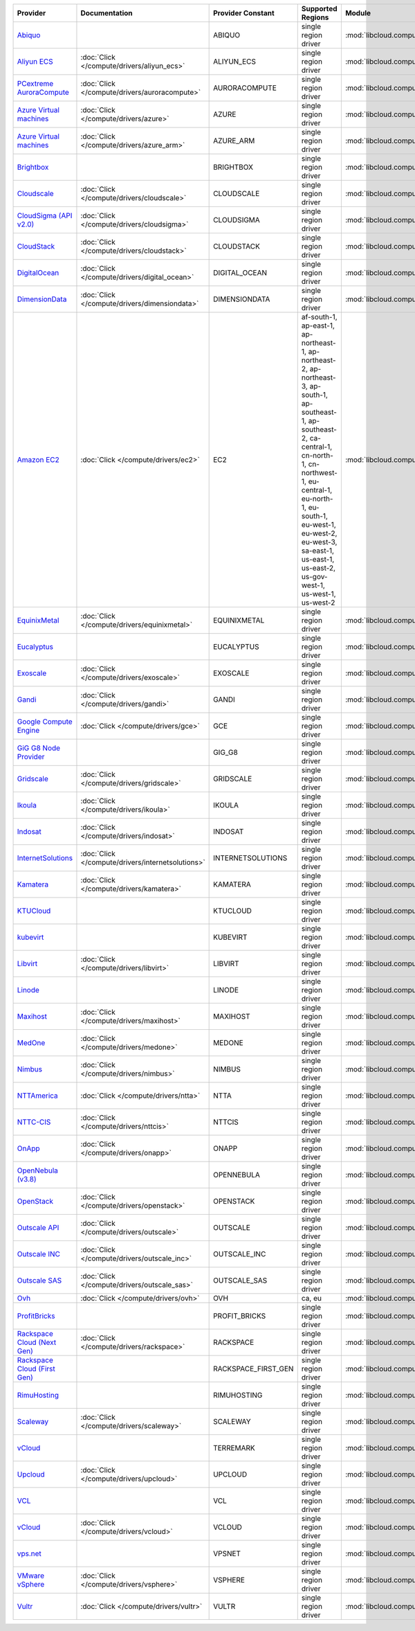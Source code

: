 .. NOTE: This file has been generated automatically using generate_provider_feature_matrix_table.py script, don't manually edit it

===================================== ================================================= =================== ======================================================================================================================================================================================================================================================================================================== ================================================= ====================================
Provider                              Documentation                                     Provider Constant   Supported Regions                                                                                                                                                                                                                                                                                        Module                                            Class Name                          
===================================== ================================================= =================== ======================================================================================================================================================================================================================================================================================================== ================================================= ====================================
`Abiquo`_                                                                               ABIQUO              single region driver                                                                                                                                                                                                                                                                                     :mod:`libcloud.compute.drivers.abiquo`            :class:`AbiquoNodeDriver`           
`Aliyun ECS`_                         :doc:`Click </compute/drivers/aliyun_ecs>`        ALIYUN_ECS          single region driver                                                                                                                                                                                                                                                                                     :mod:`libcloud.compute.drivers.ecs`               :class:`ECSDriver`                  
`PCextreme AuroraCompute`_            :doc:`Click </compute/drivers/auroracompute>`     AURORACOMPUTE       single region driver                                                                                                                                                                                                                                                                                     :mod:`libcloud.compute.drivers.auroracompute`     :class:`AuroraComputeNodeDriver`    
`Azure Virtual machines`_             :doc:`Click </compute/drivers/azure>`             AZURE               single region driver                                                                                                                                                                                                                                                                                     :mod:`libcloud.compute.drivers.azure`             :class:`AzureNodeDriver`            
`Azure Virtual machines`_             :doc:`Click </compute/drivers/azure_arm>`         AZURE_ARM           single region driver                                                                                                                                                                                                                                                                                     :mod:`libcloud.compute.drivers.azure_arm`         :class:`AzureNodeDriver`            
`Brightbox`_                                                                            BRIGHTBOX           single region driver                                                                                                                                                                                                                                                                                     :mod:`libcloud.compute.drivers.brightbox`         :class:`BrightboxNodeDriver`        
`Cloudscale`_                         :doc:`Click </compute/drivers/cloudscale>`        CLOUDSCALE          single region driver                                                                                                                                                                                                                                                                                     :mod:`libcloud.compute.drivers.cloudscale`        :class:`CloudscaleNodeDriver`       
`CloudSigma (API v2.0)`_              :doc:`Click </compute/drivers/cloudsigma>`        CLOUDSIGMA          single region driver                                                                                                                                                                                                                                                                                     :mod:`libcloud.compute.drivers.cloudsigma`        :class:`CloudSigmaNodeDriver`       
`CloudStack`_                         :doc:`Click </compute/drivers/cloudstack>`        CLOUDSTACK          single region driver                                                                                                                                                                                                                                                                                     :mod:`libcloud.compute.drivers.cloudstack`        :class:`CloudStackNodeDriver`       
`DigitalOcean`_                       :doc:`Click </compute/drivers/digital_ocean>`     DIGITAL_OCEAN       single region driver                                                                                                                                                                                                                                                                                     :mod:`libcloud.compute.drivers.digitalocean`      :class:`DigitalOceanNodeDriver`     
`DimensionData`_                      :doc:`Click </compute/drivers/dimensiondata>`     DIMENSIONDATA       single region driver                                                                                                                                                                                                                                                                                     :mod:`libcloud.compute.drivers.dimensiondata`     :class:`DimensionDataNodeDriver`    
`Amazon EC2`_                         :doc:`Click </compute/drivers/ec2>`               EC2                 af-south-1, ap-east-1, ap-northeast-1, ap-northeast-2, ap-northeast-3, ap-south-1, ap-southeast-1, ap-southeast-2, ca-central-1, cn-north-1, cn-northwest-1, eu-central-1, eu-north-1, eu-south-1, eu-west-1, eu-west-2, eu-west-3, sa-east-1, us-east-1, us-east-2, us-gov-west-1, us-west-1, us-west-2 :mod:`libcloud.compute.drivers.ec2`               :class:`EC2NodeDriver`              
`EquinixMetal`_                       :doc:`Click </compute/drivers/equinixmetal>`      EQUINIXMETAL        single region driver                                                                                                                                                                                                                                                                                     :mod:`libcloud.compute.drivers.equinixmetal`      :class:`EquinixMetalNodeDriver`     
`Eucalyptus`_                                                                           EUCALYPTUS          single region driver                                                                                                                                                                                                                                                                                     :mod:`libcloud.compute.drivers.ec2`               :class:`EucNodeDriver`              
`Exoscale`_                           :doc:`Click </compute/drivers/exoscale>`          EXOSCALE            single region driver                                                                                                                                                                                                                                                                                     :mod:`libcloud.compute.drivers.exoscale`          :class:`ExoscaleNodeDriver`         
`Gandi`_                              :doc:`Click </compute/drivers/gandi>`             GANDI               single region driver                                                                                                                                                                                                                                                                                     :mod:`libcloud.compute.drivers.gandi`             :class:`GandiNodeDriver`            
`Google Compute Engine`_              :doc:`Click </compute/drivers/gce>`               GCE                 single region driver                                                                                                                                                                                                                                                                                     :mod:`libcloud.compute.drivers.gce`               :class:`GCENodeDriver`              
`GiG G8 Node Provider`_                                                                 GIG_G8              single region driver                                                                                                                                                                                                                                                                                     :mod:`libcloud.compute.drivers.gig_g8`            :class:`G8NodeDriver`               
`Gridscale`_                          :doc:`Click </compute/drivers/gridscale>`         GRIDSCALE           single region driver                                                                                                                                                                                                                                                                                     :mod:`libcloud.compute.drivers.gridscale`         :class:`GridscaleNodeDriver`        
`Ikoula`_                             :doc:`Click </compute/drivers/ikoula>`            IKOULA              single region driver                                                                                                                                                                                                                                                                                     :mod:`libcloud.compute.drivers.ikoula`            :class:`IkoulaNodeDriver`           
`Indosat`_                            :doc:`Click </compute/drivers/indosat>`           INDOSAT             single region driver                                                                                                                                                                                                                                                                                     :mod:`libcloud.compute.drivers.indosat`           :class:`IndosatNodeDriver`          
`InternetSolutions`_                  :doc:`Click </compute/drivers/internetsolutions>` INTERNETSOLUTIONS   single region driver                                                                                                                                                                                                                                                                                     :mod:`libcloud.compute.drivers.internetsolutions` :class:`InternetSolutionsNodeDriver`
`Kamatera`_                           :doc:`Click </compute/drivers/kamatera>`          KAMATERA            single region driver                                                                                                                                                                                                                                                                                     :mod:`libcloud.compute.drivers.kamatera`          :class:`KamateraNodeDriver`         
`KTUCloud`_                                                                             KTUCLOUD            single region driver                                                                                                                                                                                                                                                                                     :mod:`libcloud.compute.drivers.ktucloud`          :class:`KTUCloudNodeDriver`         
`kubevirt`_                                                                             KUBEVIRT            single region driver                                                                                                                                                                                                                                                                                     :mod:`libcloud.compute.drivers.kubevirt`          :class:`KubeVirtNodeDriver`         
`Libvirt`_                            :doc:`Click </compute/drivers/libvirt>`           LIBVIRT             single region driver                                                                                                                                                                                                                                                                                     :mod:`libcloud.compute.drivers.libvirt_driver`    :class:`LibvirtNodeDriver`          
`Linode`_                                                                               LINODE              single region driver                                                                                                                                                                                                                                                                                     :mod:`libcloud.compute.drivers.linode`            :class:`LinodeNodeDriver`           
`Maxihost`_                           :doc:`Click </compute/drivers/maxihost>`          MAXIHOST            single region driver                                                                                                                                                                                                                                                                                     :mod:`libcloud.compute.drivers.maxihost`          :class:`MaxihostNodeDriver`         
`MedOne`_                             :doc:`Click </compute/drivers/medone>`            MEDONE              single region driver                                                                                                                                                                                                                                                                                     :mod:`libcloud.compute.drivers.medone`            :class:`MedOneNodeDriver`           
`Nimbus`_                             :doc:`Click </compute/drivers/nimbus>`            NIMBUS              single region driver                                                                                                                                                                                                                                                                                     :mod:`libcloud.compute.drivers.ec2`               :class:`NimbusNodeDriver`           
`NTTAmerica`_                         :doc:`Click </compute/drivers/ntta>`              NTTA                single region driver                                                                                                                                                                                                                                                                                     :mod:`libcloud.compute.drivers.ntta`              :class:`NTTAmericaNodeDriver`       
`NTTC-CIS`_                           :doc:`Click </compute/drivers/nttcis>`            NTTCIS              single region driver                                                                                                                                                                                                                                                                                     :mod:`libcloud.compute.drivers.nttcis`            :class:`NttCisNodeDriver`           
`OnApp`_                              :doc:`Click </compute/drivers/onapp>`             ONAPP               single region driver                                                                                                                                                                                                                                                                                     :mod:`libcloud.compute.drivers.onapp`             :class:`OnAppNodeDriver`            
`OpenNebula (v3.8)`_                                                                    OPENNEBULA          single region driver                                                                                                                                                                                                                                                                                     :mod:`libcloud.compute.drivers.opennebula`        :class:`OpenNebulaNodeDriver`       
`OpenStack`_                          :doc:`Click </compute/drivers/openstack>`         OPENSTACK           single region driver                                                                                                                                                                                                                                                                                     :mod:`libcloud.compute.drivers.openstack`         :class:`OpenStackNodeDriver`        
`Outscale API`_                       :doc:`Click </compute/drivers/outscale>`          OUTSCALE            single region driver                                                                                                                                                                                                                                                                                     :mod:`libcloud.compute.drivers.outscale`          :class:`OutscaleNodeDriver`         
`Outscale INC`_                       :doc:`Click </compute/drivers/outscale_inc>`      OUTSCALE_INC        single region driver                                                                                                                                                                                                                                                                                     :mod:`libcloud.compute.drivers.ec2`               :class:`OutscaleINCNodeDriver`      
`Outscale SAS`_                       :doc:`Click </compute/drivers/outscale_sas>`      OUTSCALE_SAS        single region driver                                                                                                                                                                                                                                                                                     :mod:`libcloud.compute.drivers.ec2`               :class:`OutscaleSASNodeDriver`      
`Ovh`_                                :doc:`Click </compute/drivers/ovh>`               OVH                 ca, eu                                                                                                                                                                                                                                                                                                   :mod:`libcloud.compute.drivers.ovh`               :class:`OvhNodeDriver`              
`ProfitBricks`_                                                                         PROFIT_BRICKS       single region driver                                                                                                                                                                                                                                                                                     :mod:`libcloud.compute.drivers.profitbricks`      :class:`ProfitBricksNodeDriver`     
`Rackspace Cloud (Next Gen)`_         :doc:`Click </compute/drivers/rackspace>`         RACKSPACE           single region driver                                                                                                                                                                                                                                                                                     :mod:`libcloud.compute.drivers.rackspace`         :class:`RackspaceNodeDriver`        
`Rackspace Cloud (First Gen)`_                                                          RACKSPACE_FIRST_GEN single region driver                                                                                                                                                                                                                                                                                     :mod:`libcloud.compute.drivers.rackspace`         :class:`RackspaceFirstGenNodeDriver`
`RimuHosting`_                                                                          RIMUHOSTING         single region driver                                                                                                                                                                                                                                                                                     :mod:`libcloud.compute.drivers.rimuhosting`       :class:`RimuHostingNodeDriver`      
`Scaleway`_                           :doc:`Click </compute/drivers/scaleway>`          SCALEWAY            single region driver                                                                                                                                                                                                                                                                                     :mod:`libcloud.compute.drivers.scaleway`          :class:`ScalewayNodeDriver`         
`vCloud`_                                                                               TERREMARK           single region driver                                                                                                                                                                                                                                                                                     :mod:`libcloud.compute.drivers.vcloud`            :class:`TerremarkDriver`            
`Upcloud`_                            :doc:`Click </compute/drivers/upcloud>`           UPCLOUD             single region driver                                                                                                                                                                                                                                                                                     :mod:`libcloud.compute.drivers.upcloud`           :class:`UpcloudDriver`              
`VCL`_                                                                                  VCL                 single region driver                                                                                                                                                                                                                                                                                     :mod:`libcloud.compute.drivers.vcl`               :class:`VCLNodeDriver`              
`vCloud`_                             :doc:`Click </compute/drivers/vcloud>`            VCLOUD              single region driver                                                                                                                                                                                                                                                                                     :mod:`libcloud.compute.drivers.vcloud`            :class:`VCloudNodeDriver`           
`vps.net`_                                                                              VPSNET              single region driver                                                                                                                                                                                                                                                                                     :mod:`libcloud.compute.drivers.vpsnet`            :class:`VPSNetNodeDriver`           
`VMware vSphere`_                     :doc:`Click </compute/drivers/vsphere>`           VSPHERE             single region driver                                                                                                                                                                                                                                                                                     :mod:`libcloud.compute.drivers.vsphere`           :class:`VSphereNodeDriver`          
`Vultr`_                              :doc:`Click </compute/drivers/vultr>`             VULTR               single region driver                                                                                                                                                                                                                                                                                     :mod:`libcloud.compute.drivers.vultr`             :class:`VultrNodeDriver`            
===================================== ================================================= =================== ======================================================================================================================================================================================================================================================================================================== ================================================= ====================================

.. _`Abiquo`: http://www.abiquo.com/
.. _`Aliyun ECS`: https://www.aliyun.com/product/ecs
.. _`PCextreme AuroraCompute`: https://www.pcextreme.com/aurora/compute
.. _`Azure Virtual machines`: http://azure.microsoft.com/en-us/services/virtual-machines/
.. _`Azure Virtual machines`: http://azure.microsoft.com/en-us/services/virtual-machines/
.. _`Brightbox`: http://www.brightbox.co.uk/
.. _`Cloudscale`: https://www.cloudscale.ch
.. _`CloudSigma (API v2.0)`: http://www.cloudsigma.com/
.. _`CloudStack`: http://cloudstack.org/
.. _`DigitalOcean`: https://www.digitalocean.com
.. _`DimensionData`: http://www.dimensiondata.com/
.. _`Amazon EC2`: http://aws.amazon.com/ec2/
.. _`EquinixMetal`: https://metal.equinix.com/
.. _`Eucalyptus`: http://www.eucalyptus.com/
.. _`Exoscale`: https://www.exoscale.com/
.. _`Gandi`: http://www.gandi.net/
.. _`Google Compute Engine`: https://cloud.google.com/
.. _`GiG G8 Node Provider`: https://gig.tech
.. _`Gridscale`: https://gridscale.io
.. _`Ikoula`: http://express.ikoula.co.uk/cloudstack
.. _`Indosat`: http://www.indosat.com/
.. _`InternetSolutions`: http://www.is.co.za/
.. _`Kamatera`: https://www.kamatera.com/
.. _`KTUCloud`: https://ucloudbiz.olleh.com/
.. _`kubevirt`: https://www.kubevirt.io
.. _`Libvirt`: http://libvirt.org/
.. _`Linode`: http://www.linode.com/
.. _`Maxihost`: https://www.maxihost.com/
.. _`MedOne`: http://www.med-1.com/
.. _`Nimbus`: http://www.nimbusproject.org/
.. _`NTTAmerica`: http://www.nttamerica.com/
.. _`NTTC-CIS`: https://www.us.ntt.com/en/services/cloud/enterprise-cloud.html
.. _`OnApp`: http://onapp.com/
.. _`OpenNebula (v3.8)`: http://opennebula.org/
.. _`OpenStack`: http://openstack.org/
.. _`Outscale API`: http://www.outscale.com
.. _`Outscale INC`: http://www.outscale.com
.. _`Outscale SAS`: http://www.outscale.com
.. _`Ovh`: https://www.ovh.com/
.. _`ProfitBricks`: http://www.profitbricks.com
.. _`Rackspace Cloud (Next Gen)`: http://www.rackspace.com
.. _`Rackspace Cloud (First Gen)`: http://www.rackspace.com
.. _`RimuHosting`: http://rimuhosting.com/
.. _`Scaleway`: https://www.scaleway.com/
.. _`vCloud`: http://www.vmware.com/products/vcloud/
.. _`Upcloud`: https://www.upcloud.com
.. _`VCL`: http://incubator.apache.org/vcl/
.. _`vCloud`: http://www.vmware.com/products/vcloud/
.. _`vps.net`: http://vps.net/
.. _`VMware vSphere`: http://www.vmware.com/products/vsphere/
.. _`Vultr`: https://www.vultr.com
